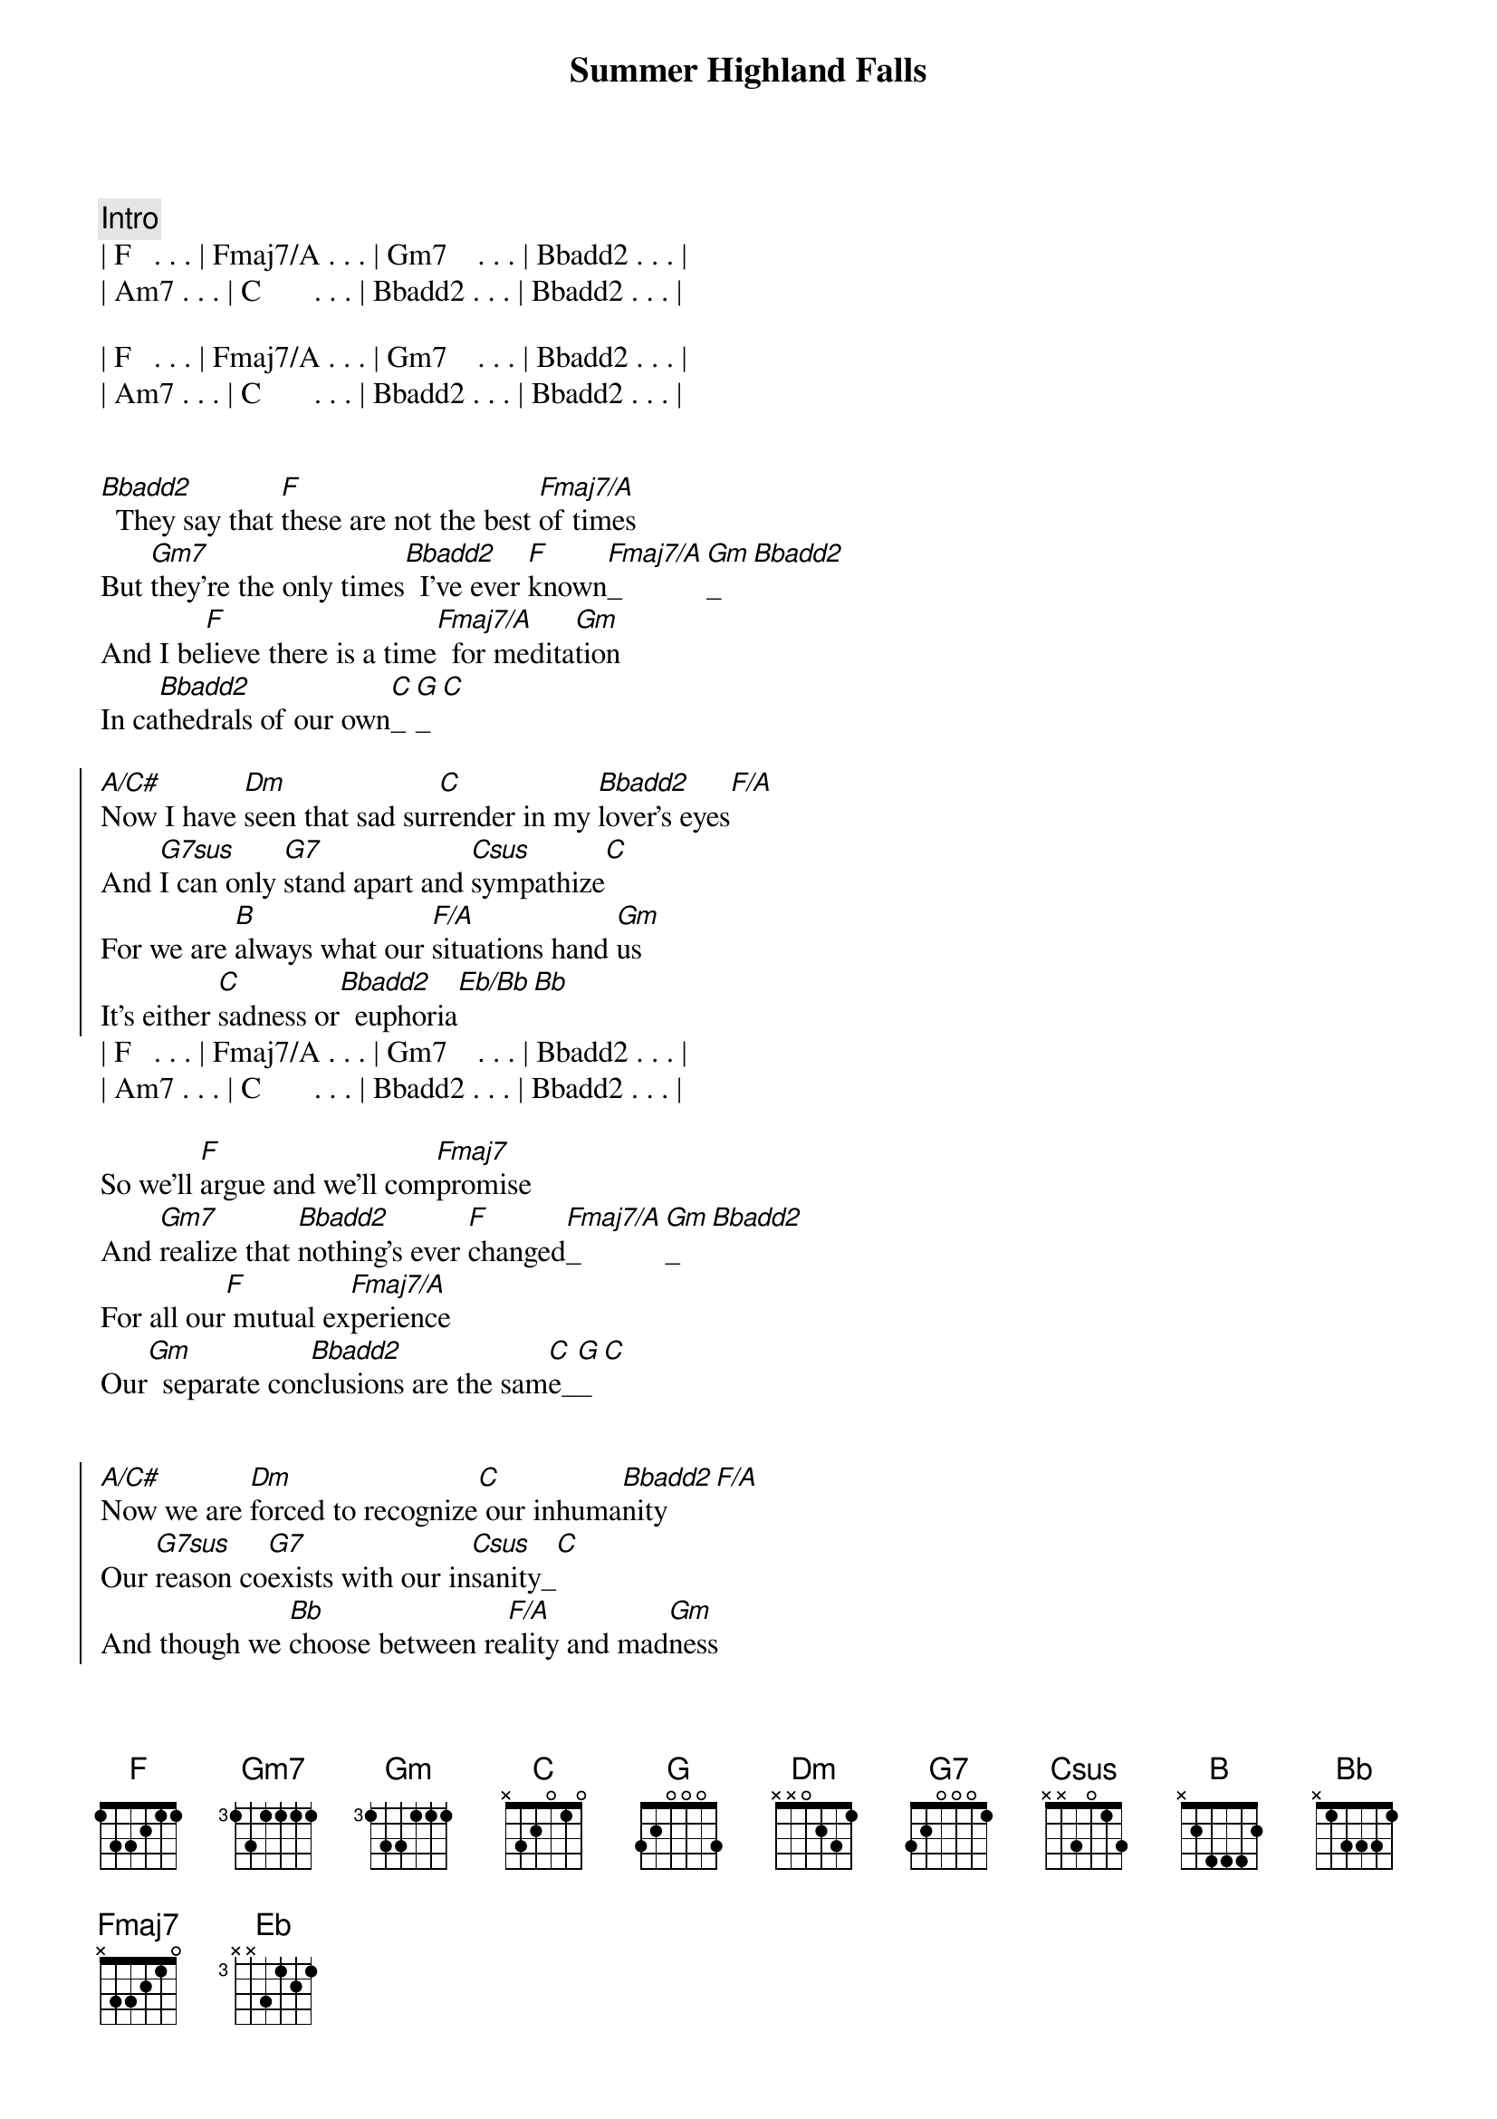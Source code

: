 {title: Summer Highland Falls}
{artist: Billy Joel}
{key: F}
{duration: 3:22}

{comment: Intro}
| F   . . . | Fmaj7/A . . . | Gm7    . . . | Bbadd2 . . . |
| Am7 . . . | C       . . . | Bbadd2 . . . | Bbadd2 . . . |

| F   . . . | Fmaj7/A . . . | Gm7    . . . | Bbadd2 . . . |
| Am7 . . . | C       . . . | Bbadd2 . . . | Bbadd2 . . . |


{start_of_verse}
[Bbadd2]  They say that [F]these are not the best [Fmaj7/A]of times
But [Gm7]they're the only times[Bbadd2]  I've ever [F]known[Fmaj7/A]_[Gm]_[Bbadd2]  
And I be[F]lieve there is a time[Fmaj7/A]  for medita[Gm]tion
In ca[Bbadd2]thedrals of our own[C]_[G]_[C]
{end_of_verse}

{start_of_chorus}
[A/C#]Now I have [Dm]seen that sad sur[C]render in my [Bbadd2]lover's eyes[F/A]
And [G7sus]I can only [G7]stand apart and [Csus]sympathize[C]
For we are [B]always what our [F/A]situations hand [Gm]us
It's either [C]sadness or[Bbadd2]  euphoria[Eb/Bb][Bb]
{end_of_chorus}
| F   . . . | Fmaj7/A . . . | Gm7    . . . | Bbadd2 . . . |
| Am7 . . . | C       . . . | Bbadd2 . . . | Bbadd2 . . . |

{start_of_verse}
So we'll [F]argue and we'll com[Fmaj7]promise
And [Gm7]realize that [Bbadd2]nothing's ever [F]changed[Fmaj7/A]_[Gm]_[Bbadd2]  
For all our[F] mutual ex[Fmaj7/A]perience
Our[Gm]  separate con[Bbadd2]clusions are the sam[C]e_[G]_[C]
{end_of_verse}


{start_of_chorus}
[A/C#]Now we are [Dm]forced to recognize[C] our inhuma[Bbadd2]nity[F/A]
Our [G7sus]reason co[G7]exists with our in[Csus]sanity_[C]
And though we [Bb]choose between re[F/A]ality and mad[Gm]ness
It's either [C]sadness or[Bbadd2]  euphoria[Eb]_[Bb]
{end_of_chorus}

{comment: Instrumental}
| F   . . . | Fmaj7/A . . . | Gm7 . . . | Bbadd2 . . . |
| F   . . . | Fmaj7/A . . . | Gm7 . . . | Bbadd2 . . . |
| F   . . . | Fmaj7/A . . . | Gm7 . . . | Bbadd2 . . . |
| C   . . . | G.      . . . | C   . . . |

{start_of_chorus}
[A/C#]    How [Dm]thoughtlessly we [C]dissipate our [Bbadd2]energies[F/A]
Per[G7sus]haps we don't ful[G7]fill each other's [Csus]fantasies[C]
And as we [Bb]stand upon the [F/A]ledges of our [Gm]lives with our re[C]
spective simi[Bbadd2]larities[Eb]_[Bb]
It's either sadness or[F] euphoria
{end_of_chorus}

{comment: Outro}
| (euphoria)| Fmaj7/A . . . | Gm7    . . . | Bbadd2 . . . |
| Am7 . . . | C       . . . | Bbadd2 . . . | Bbadd2 . . . |

| F   . . . | Fmaj7/A . . . | Gm7    . . . | Bbadd2 . . . |
| Am7 . . . | C       . . . | Bbadd2 . . . | Bbadd2 . . . |
